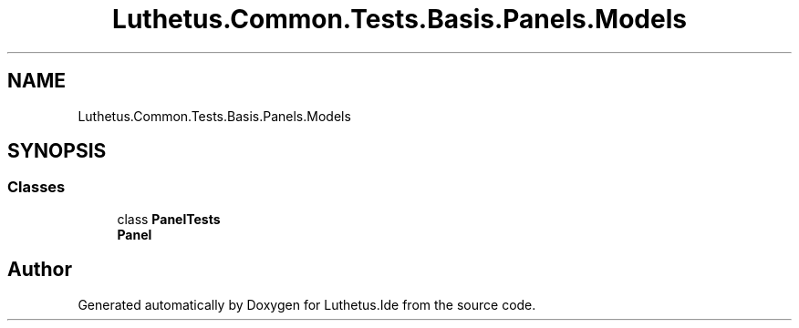 .TH "Luthetus.Common.Tests.Basis.Panels.Models" 3 "Version 1.0.0" "Luthetus.Ide" \" -*- nroff -*-
.ad l
.nh
.SH NAME
Luthetus.Common.Tests.Basis.Panels.Models
.SH SYNOPSIS
.br
.PP
.SS "Classes"

.in +1c
.ti -1c
.RI "class \fBPanelTests\fP"
.br
.RI "\fBPanel\fP "
.in -1c
.SH "Author"
.PP 
Generated automatically by Doxygen for Luthetus\&.Ide from the source code\&.
